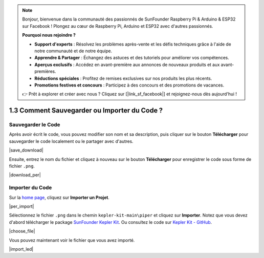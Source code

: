 .. note::

    Bonjour, bienvenue dans la communauté des passionnés de SunFounder Raspberry Pi & Arduino & ESP32 sur Facebook ! Plongez au cœur de Raspberry Pi, Arduino et ESP32 avec d'autres passionnés.

    **Pourquoi nous rejoindre ?**

    - **Support d'experts** : Résolvez les problèmes après-vente et les défis techniques grâce à l'aide de notre communauté et de notre équipe.
    - **Apprendre & Partager** : Échangez des astuces et des tutoriels pour améliorer vos compétences.
    - **Aperçus exclusifs** : Accédez en avant-première aux annonces de nouveaux produits et aux avant-premières.
    - **Réductions spéciales** : Profitez de remises exclusives sur nos produits les plus récents.
    - **Promotions festives et concours** : Participez à des concours et des promotions de vacances.

    👉 Prêt à explorer et créer avec nous ? Cliquez sur [|link_sf_facebook|] et rejoignez-nous dès aujourd'hui !

.. _per_save_import:

1.3 Comment Sauvegarder ou Importer du Code ?
====================================================

Sauvegarder le Code
-----------------------

Après avoir écrit le code, vous pouvez modifier son nom et sa description, puis cliquer sur le bouton **Télécharger** pour sauvegarder le code localement ou le partager avec d'autres.

|save_download|

Ensuite, entrez le nom du fichier et cliquez à nouveau sur le bouton **Télécharger** pour enregistrer le code sous forme de fichier ``.png``.

|download_per|

.. _import_code_piper:

Importer du Code
-----------------------

Sur la `home page <https://make.playpiper.com/>`_, cliquez sur **Importer un Projet**.

|per_import|

Sélectionnez le fichier ``.png`` dans le chemin ``kepler-kit-main\piper`` et cliquez sur **Importer**. 
Notez que vous devez d'abord télécharger le package `SunFounder Kepler Kit <https://github.com/sunfounder/kepler-kit/archive/refs/heads/main.zip>`_.
Ou consultez le code sur `Kepler Kit - GitHub <https://github.com/sunfounder/kepler-kit>`_.

|choose_file|

Vous pouvez maintenant voir le fichier que vous avez importé.

|import_led|
